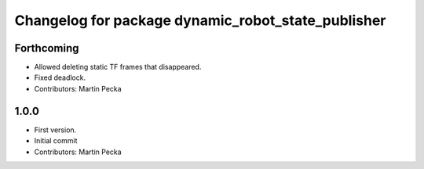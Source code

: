 ^^^^^^^^^^^^^^^^^^^^^^^^^^^^^^^^^^^^^^^^^^^^^^^^^^^
Changelog for package dynamic_robot_state_publisher
^^^^^^^^^^^^^^^^^^^^^^^^^^^^^^^^^^^^^^^^^^^^^^^^^^^

Forthcoming
-----------
* Allowed deleting static TF frames that disappeared.
* Fixed deadlock.
* Contributors: Martin Pecka

1.0.0
-----
* First version.
* Initial commit
* Contributors: Martin Pecka
